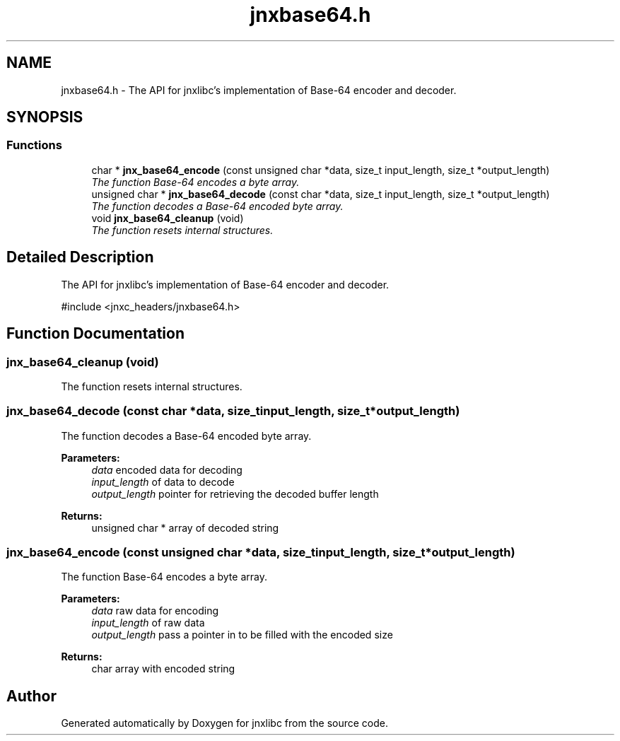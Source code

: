 .TH "jnxbase64.h" 3 "Mon Feb 17 2014" "jnxlibc" \" -*- nroff -*-
.ad l
.nh
.SH NAME
jnxbase64.h \- 
The API for jnxlibc's implementation of Base-64 encoder and decoder\&.  

.SH SYNOPSIS
.br
.PP
.SS "Functions"

.in +1c
.ti -1c
.RI "char * \fBjnx_base64_encode\fP (const unsigned char *data, size_t input_length, size_t *output_length)"
.br
.RI "\fIThe function Base-64 encodes a byte array\&. \fP"
.ti -1c
.RI "unsigned char * \fBjnx_base64_decode\fP (const char *data, size_t input_length, size_t *output_length)"
.br
.RI "\fIThe function decodes a Base-64 encoded byte array\&. \fP"
.ti -1c
.RI "void \fBjnx_base64_cleanup\fP (void)"
.br
.RI "\fIThe function resets internal structures\&. \fP"
.in -1c
.SH "Detailed Description"
.PP 
The API for jnxlibc's implementation of Base-64 encoder and decoder\&. 

#include <jnxc_headers/jnxbase64\&.h> 
.SH "Function Documentation"
.PP 
.SS "jnx_base64_cleanup (void)"

.PP
The function resets internal structures\&. 
.SS "jnx_base64_decode (const char *data, size_tinput_length, size_t *output_length)"

.PP
The function decodes a Base-64 encoded byte array\&. 
.PP
\fBParameters:\fP
.RS 4
\fIdata\fP encoded data for decoding 
.br
\fIinput_length\fP of data to decode 
.br
\fIoutput_length\fP pointer for retrieving the decoded buffer length
.RE
.PP
\fBReturns:\fP
.RS 4
unsigned char * array of decoded string 
.RE
.PP

.SS "jnx_base64_encode (const unsigned char *data, size_tinput_length, size_t *output_length)"

.PP
The function Base-64 encodes a byte array\&. 
.PP
\fBParameters:\fP
.RS 4
\fIdata\fP raw data for encoding 
.br
\fIinput_length\fP of raw data 
.br
\fIoutput_length\fP pass a pointer in to be filled with the encoded size
.RE
.PP
\fBReturns:\fP
.RS 4
char array with encoded string 
.RE
.PP

.SH "Author"
.PP 
Generated automatically by Doxygen for jnxlibc from the source code\&.
